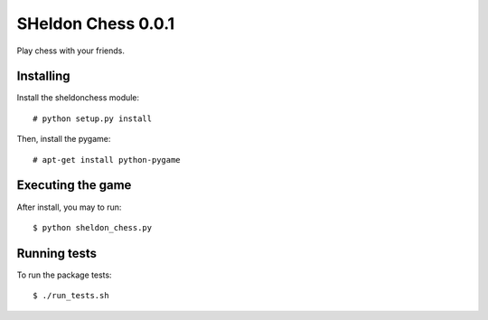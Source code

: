 SHeldon Chess 0.0.1
======================

Play chess with your friends.


Installing
----------

Install the sheldonchess module::

    # python setup.py install

Then, install the pygame::

    # apt-get install python-pygame


Executing the game
------------------

After install, you may to run::

    $ python sheldon_chess.py


Running tests
-------------

To run the package tests::

    $ ./run_tests.sh
